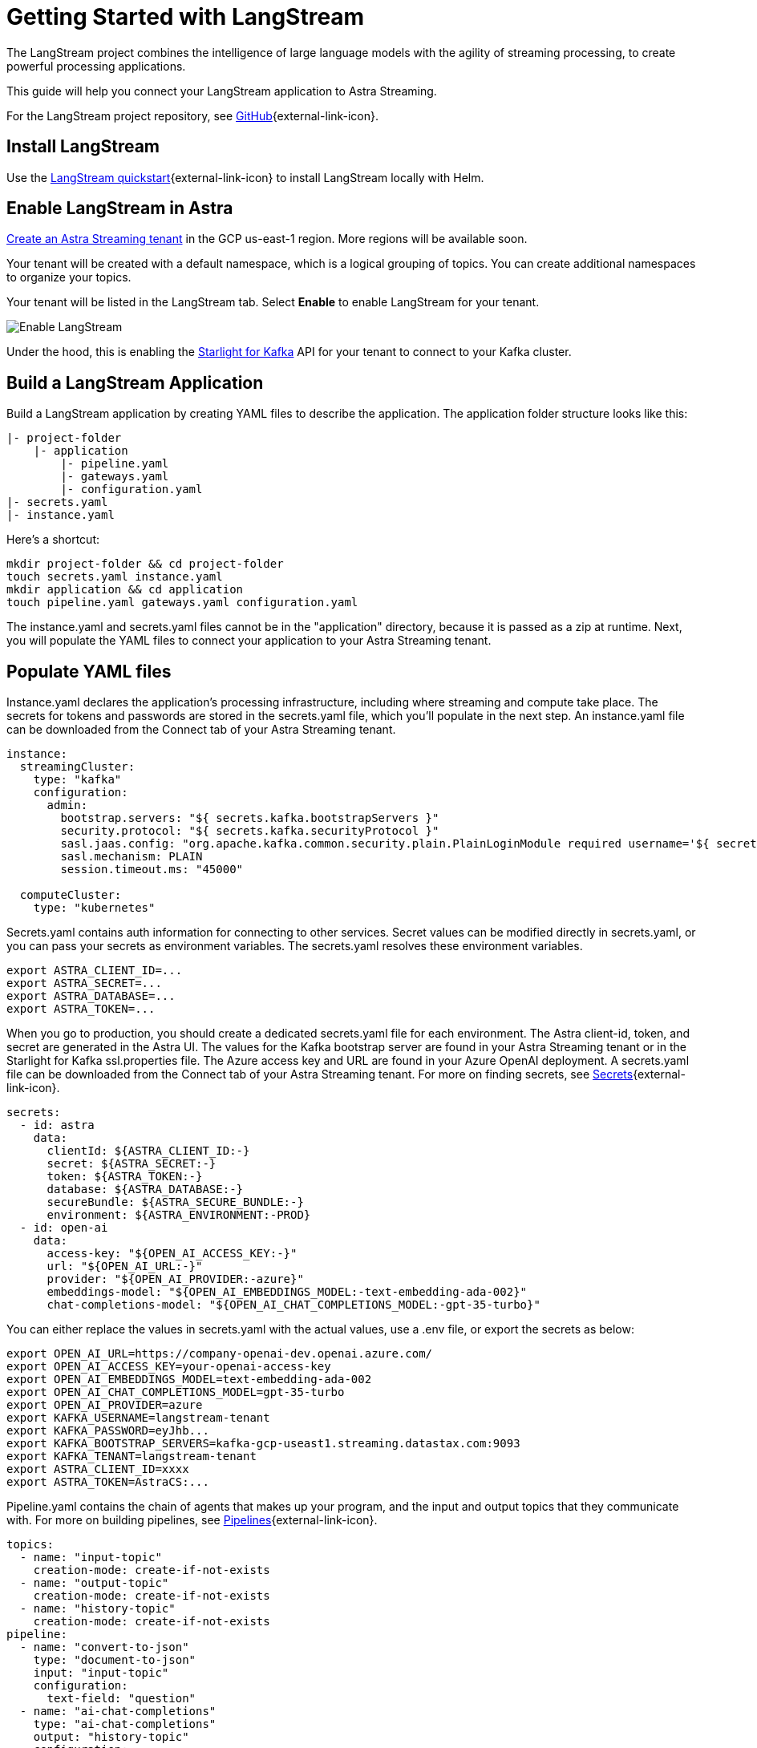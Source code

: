 = Getting Started with LangStream

The LangStream project combines the intelligence of large language models with the agility of streaming processing, to create powerful processing applications.

This guide will help you connect your LangStream application to Astra Streaming.

For the LangStream project repository, see https://github.com/LangStream/langstream[GitHub^]{external-link-icon}.

== Install LangStream

Use the https://docs.langstream.ai/get-started[LangStream quickstart^]{external-link-icon} to install LangStream locally with Helm.

== Enable LangStream in Astra

xref:getting-started:index.adoc[Create an Astra Streaming tenant] in the GCP us-east-1 region. More regions will be available soon.

Your tenant will be created with a default namespace, which is a logical grouping of topics. You can create additional namespaces to organize your topics.

Your tenant will be listed in the LangStream tab. Select *Enable* to enable LangStream for your tenant.

image::enable-langstream.png[Enable LangStream]

Under the hood, this is enabling the xref:starlight-for-kafka:ROOT:index.adoc[Starlight for Kafka] API for your tenant to connect to your Kafka cluster.

== Build a LangStream Application

Build a LangStream application by creating YAML files to describe the application.
The application folder structure looks like this:

[source,shell]
----
|- project-folder
    |- application
        |- pipeline.yaml
        |- gateways.yaml
        |- configuration.yaml
|- secrets.yaml
|- instance.yaml
----

Here's a shortcut:
[source,shell]
----
mkdir project-folder && cd project-folder
touch secrets.yaml instance.yaml
mkdir application && cd application
touch pipeline.yaml gateways.yaml configuration.yaml
----

The instance.yaml and secrets.yaml files cannot be in the "application" directory, because it is passed as a zip at runtime.
Next, you will populate the YAML files to connect your application to your Astra Streaming tenant.

== Populate YAML files

Instance.yaml declares the application's processing infrastructure, including where streaming and compute take place.
The secrets for tokens and passwords are stored in the secrets.yaml file, which you'll populate in the next step.
An instance.yaml file can be downloaded from the Connect tab of your Astra Streaming tenant.
[source,yaml]
----
instance:
  streamingCluster:
    type: "kafka"
    configuration:
      admin:
        bootstrap.servers: "${ secrets.kafka.bootstrapServers }"
        security.protocol: "${ secrets.kafka.securityProtocol }"
        sasl.jaas.config: "org.apache.kafka.common.security.plain.PlainLoginModule required username='${ secrets.kafka.username }' password='${ secrets.kafka.password }';"
        sasl.mechanism: PLAIN
        session.timeout.ms: "45000"

  computeCluster:
    type: "kubernetes"
----

Secrets.yaml contains auth information for connecting to other services.
Secret values can be modified directly in secrets.yaml, or you can pass your secrets as environment variables. The secrets.yaml resolves these environment variables.

[source,bash]
----
export ASTRA_CLIENT_ID=...
export ASTRA_SECRET=...
export ASTRA_DATABASE=...
export ASTRA_TOKEN=...
----

When you go to production, you should create a dedicated secrets.yaml file for each environment.
The Astra client-id, token, and secret are generated in the Astra UI.
The values for the Kafka bootstrap server are found in your Astra Streaming tenant or in the Starlight for Kafka ssl.properties file.
The Azure access key and URL are found in your Azure OpenAI deployment.
A secrets.yaml file can be downloaded from the Connect tab of your Astra Streaming tenant.
For more on finding secrets, see https://docs.langstream.ai/building-applications/secrets.html[Secrets^]{external-link-icon}.
[source,yaml]
----
secrets:
  - id: astra
    data:
      clientId: ${ASTRA_CLIENT_ID:-}
      secret: ${ASTRA_SECRET:-}
      token: ${ASTRA_TOKEN:-}
      database: ${ASTRA_DATABASE:-}
      secureBundle: ${ASTRA_SECURE_BUNDLE:-}
      environment: ${ASTRA_ENVIRONMENT:-PROD}
  - id: open-ai
    data:
      access-key: "${OPEN_AI_ACCESS_KEY:-}"
      url: "${OPEN_AI_URL:-}"
      provider: "${OPEN_AI_PROVIDER:-azure}"
      embeddings-model: "${OPEN_AI_EMBEDDINGS_MODEL:-text-embedding-ada-002}"
      chat-completions-model: "${OPEN_AI_CHAT_COMPLETIONS_MODEL:-gpt-35-turbo}"
----

You can either replace the values in secrets.yaml with the actual values, use a .env file, or export the secrets as below:
[source,shell]
----
export OPEN_AI_URL=https://company-openai-dev.openai.azure.com/
export OPEN_AI_ACCESS_KEY=your-openai-access-key
export OPEN_AI_EMBEDDINGS_MODEL=text-embedding-ada-002
export OPEN_AI_CHAT_COMPLETIONS_MODEL=gpt-35-turbo
export OPEN_AI_PROVIDER=azure
export KAFKA_USERNAME=langstream-tenant
export KAFKA_PASSWORD=eyJhb...
export KAFKA_BOOTSTRAP_SERVERS=kafka-gcp-useast1.streaming.datastax.com:9093
export KAFKA_TENANT=langstream-tenant
export ASTRA_CLIENT_ID=xxxx
export ASTRA_TOKEN=AstraCS:...
----

Pipeline.yaml contains the chain of agents that makes up your program, and the input and output topics that they communicate with.
For more on building pipelines, see https://docs.langstream.ai/building-applications/pipelines[Pipelines^]{external-link-icon}.
[source,yaml]
----
topics:
  - name: "input-topic"
    creation-mode: create-if-not-exists
  - name: "output-topic"
    creation-mode: create-if-not-exists
  - name: "history-topic"
    creation-mode: create-if-not-exists
pipeline:
  - name: "convert-to-json"
    type: "document-to-json"
    input: "input-topic"
    configuration:
      text-field: "question"
  - name: "ai-chat-completions"
    type: "ai-chat-completions"
    output: "history-topic"
    configuration:
      model: "${secrets.open-ai.chat-completions-model}" # This needs to be set to the model deployment name, not the base name
      # on the log-topic we add a field with the answer
      completion-field: "value.answer"
      # we are also logging the prompt we sent to the LLM
      log-field: "value.prompt"
      # here we configure the streaming behavior
      # as soon as the LLM answers with a chunk we send it to the answers-topic
      stream-to-topic: "output-topic"
      # on the streaming answer we send the answer as whole message
      # the 'value' syntax is used to refer to the whole value of the message
      stream-response-completion-field: "value"
      # we want to stream the answer as soon as we have 10 chunks
      # in order to reduce latency for the first message the agent sends the first message
      # with 1 chunk, then with 2 chunks....up to the min-chunks-per-message value
      # eventually we want to send bigger messages to reduce the overhead of each message on the topic
      min-chunks-per-message: 10
      messages:
        - role: user
          content: "You are a helpful assistant. Below you can find a question from the user. Please try to help them the best way you can.\n\n{{ value.question}}"
----

Gateways.yaml contains API gateways for communicating with your application.
For more on gateways and authentication, see https://docs.langstream.ai/building-applications/api-gateways[API Gateways^]{external-link-icon}.
[source,yaml]
----
gateways:
  - id: produce-input
    type: produce
    topic: input-topic
    parameters:
      - sessionId
    produce-options:
      headers:
        - key: langstream-client-session-id
          value-from-parameters: sessionId

  - id: chat
    type: chat
    chat-options:
      answers-topic: output-topic
      questions-topic: input-topic

  - id: consume-output
    type: consume
    topic: output-topic
    parameters:
      - sessionId
    consume-options:
      filters:
        headers:
          - key: langstream-client-session-id
            value-from-parameters: sessionId

  - id: consume-history
    type: consume
    topic: history-topic
    parameters:
      - sessionId
    consume-options:
      filters:
        headers:
          - key: langstream-client-session-id
            value-from-parameters: sessionId

  - id: produce-input-auth
    type: produce
    topic: input-topic
    parameters:
      - sessionId
    authentication:
      provider: google
      configuration:
        clientId: "${secrets.google.client-id}"
    produce-options:
      headers:
        - key: langstream-client-user-id
          value-from-authentication: subject

  - id: consume-output-auth
    type: consume
    topic: output-topic
    parameters:
      - sessionId
    authentication:
      provider: google
      configuration:
        clientId: "${secrets.google.client-id}"
    consume-options:
      filters:
        headers:
          - key: langstream-client-user-id
            value-from-authentication: subject
----

Configuration.yaml contains additional configuration and resources for your application.
A configuration.yaml file can be downloaded from the Connect tab of your Astra Streaming tenant.
For more on configuration, see https://docs.langstream.ai/building-applications/configuration[Configuration^]{external-link-icon}.
[source,yaml]
----
configuration:
  resources:
    - type: "open-ai-configuration"
      name: "OpenAI Azure configuration"
      configuration:
        url: "${secrets.open-ai.url}"
        access-key: "${secrets.open-ai.access-key}"
        provider: "${secrets.open-ai.provider}"
----

Remember to save all your yaml files.

== Deploy the LangStream application on Astra

To deploy the application, run the following commands from the root of your application folder.
The first command deploys the application, and the second command gets the status of the application.
For more on the LangStream CLI commands, see https://docs.langstream.ai/installation/langstream-cli[LangStream CLI^]{external-link-icon}.
[tabs]
====
LangStream CLI::
+
--
[source,plain]
----
langstream apps deploy sample-app -app ./application -i ./instance.yaml -s ./secrets.yaml
langstream apps get sample-app
----
--

Result::
+
--
[source,plain]
----
packaging app: /Users/mendon.kissling/sample-app/./application
app packaged
deploying application: sample-app (1 KB)
application sample-app deployed
ID               STREAMING        COMPUTE          STATUS           EXECUTORS        REPLICAS
sample-app       kafka            kubernetes       DEPLOYED         1/1              1/1
----
--
====

Ensure your app is running - a Kubernetes pod should be deployed with your application, and STATUS will change to DEPLOYED.

Your application should be listed in your LangStream tenant:

image::app-deployed.png[App deployed]

You should see a map of your application in the LangStream UI:

image::app-map.png[App map]

To get logs for your application, use `langstream apps logs <my-application>`.

== LangStream CLI connection values

If you're running into issues, ensure the values in your CLI profile match the values in your Astra Streaming tenant.

If you're unsure of the profile name, use `langstream profiles list`, then `langstream profiles get <my-profile> -o=json` to display the current values.

[source,plain]
----
{
  "webServiceUrl" : "https://pulsar-aws-useast2.api.dev.streaming.datastax.com/langstream",
  "apiGatewayUrl" : "wss://lsgwy-aws-useast2.dev.streaming.datastax.com/langstream-api-gateway/",
  "tenant" : "langstream-tenant",
  "token" : "AstraCS:...",
  "name" : "astra-langstream-tenant"
}
----

To update these values, use `langstream profiles update <my-profile> --command-option="value"`.
[cols="2,3", options="header"]
|===
| Command Option   | Description
| --set-current    | Set this profile as current
| --web-service-url| webServiceUrl of the profile
| --api-gateway-url| apiGatewayUrl of the profile
| --tenant         | tenant of the profile
| --token          | token of the profile
|===

If you get lost along the way, here are the default profile values:
[source,plain]
----
webServiceUrl: "http://localhost:8090"
apiGatewayUrl: "ws://localhost:8091"
tenant: "default"
token: null
----

Issue a curl call to the your LangStream tenant to find the connection values for your tenant:
The `X-DataStax-Current-Org` value is the client-id associated with the Astra token, and can be found in the Astra UI.
[tabs]
====
curl::
+
--
[source,plain]
----
curl --location --request POST 'https://pulsar-aws-useast2.api.dev.streaming.datastax.com/langstream/langstream-tenant' \
--header 'X-DataStax-Current-Org:lzAiCLsTMKruZZZUxieNgYhe' \
--header 'X-DataStax-Pulsar-Cluster: astradev-aws' \
--header 'Authorization: Bearer AstraCS:
----
--

Result::
+
--
[source,plain]
----
{
  "status":true,
  "webServiceUrl":"https://pulsar-aws-useast2.api.dev.streaming.datastax.com/langstream",
  "apiGatewayUrl":"wss://lsgwy-aws-useast2.dev.streaming.datastax.com/langstream-api-gateway/",
  "tenant":"langstream-tenant",
  "token":"{astra token}"}%
----
--
====

Ensure the values returned from the curl call match the values in your LangStream CLI profile.

== Check connection to Astra

In the LangStream CLI, run the following command to open a gateway connection to your Astra Streaming tenant.
This command will connect to your tenant and consume from the output-topic and produce to the input-topic.
[source,plain]
----
langstream gateway chat sample-app -cg consume-output -pg produce-input -p sessionId=$(uuidgen)
----

In Astra Streaming, confirm that your application is connected to your tenant.
Select the Websocket tab of your LangStream-enabled tenant, and choose to consume from output-topic and to produce to input-topic.
If the Websocket tab is not visible, you may need to refresh the page or try opening it in Incognito mode.
Send a message to your application, and confirm that it is received by the Astra websocket:
[source,plain]
----
langstream gateway chat sample-app -cg consume-output -pg produce-input -p sessionId=$(uuidgen)
Connected to wss://lsgwy-aws-useast2.dev.streaming.datastax.com/langstream-api-gateway//v1/consume/langstream-tenant/sample-app/consume-output?param:sessionId=F85E4665-BE00-4513-A5C5-E59B42646490&option:position=latest
Connected to wss://lsgwy-aws-useast2.dev.streaming.datastax.com/langstream-api-gateway//v1/produce/langstream-tenant/sample-app/produce-input?param:sessionId=F85E4665-BE00-4513-A5C5-E59B42646490

You:
> Hi Astra, it's me, K8s. How are you?
..✅
...
----

image::websocket-chat.png[Websocket chat]

Your gateway connection is confirmed, and you can send messages to your application.
This sample-app also produces messages to the consume-history gateway to provide more context to the AI model.
To consume from this gateway, run the following command:
[tabs]
====
LangStream CLI::
+
--
[source,plain]
----
langstream gateway consume sample-app consume-history -p sessionId=F85E4665-BE00-4513-A5C5-E59B42646490
----
--

Result::
+
--
[source,plain]
----
Connected to wss://lsgwy-aws-useast2.dev.streaming.datastax.com/langstream-api-gateway//v1/consume/langstream-tenant/sample-app/consume-history?param:sessionId=F85E4665-BE00-4513-A5C5-E59B42646490
{"record":{"key":null,"value":"Hi K8s, it's me, Astra.","headers":{}},"offset":"eyJvZmZzZXRzIjp7IjAiOiIxIn19"}
----
--
====